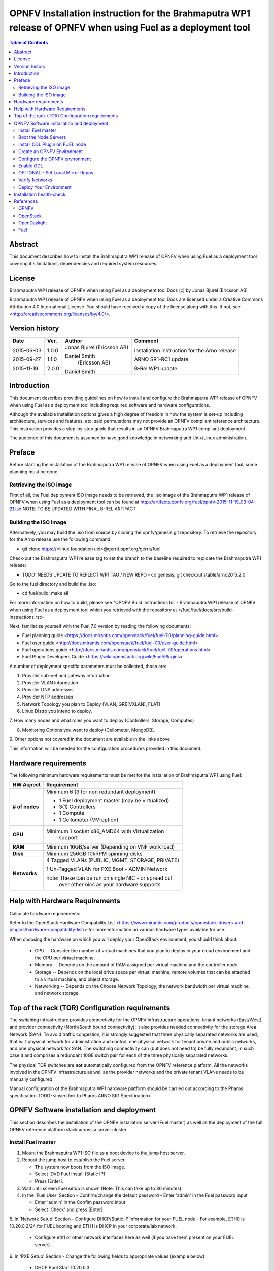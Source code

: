 =============================================================================================================
OPNFV Installation instruction for the Brahmaputra WP1 release of OPNFV when using Fuel as a deployment tool
=============================================================================================================

.. contents:: Table of Contents
   :backlinks: none

Abstract
========
This document describes how to install the Brahmaputra WP1 release of
OPNFV when using Fuel as a deployment tool covering it's limitations,
dependencies and required system resources.

License
=======
Brahmaputra WP1 release of OPNFV when using Fuel as a deployment tool
Docs (c) by Jonas Bjurel (Ericsson AB)

Brahmaputra WP1 release of OPNFV when using Fuel as a deployment tool
Docs are licensed under a Creative Commons Attribution 4.0
International License. You should have received a copy of the license
along with this. If not, see
<http://creativecommons.org/licenses/by/4.0/>.

Version history
===============
+--------------------+--------------------+--------------------+--------------------+
| **Date**           | **Ver.**           | **Author**         | **Comment**        |
|                    |                    |                    |                    |
+--------------------+--------------------+--------------------+--------------------+
| 2015-06-03         | 1.0.0              | Jonas Bjurel       | Installation       |
|                    |                    | (Ericsson AB)      | instruction for    |
|                    |                    |                    | the Arno release   |
|		     |                    |                    |                    |
| 2015-09-27	     | 1.1.0              | Daniel Smith       | ARNO SR1-RC1       |
|                    |                    |  (Ericsson AB)     | update             |
|		     |                    |                    |                    |
|		     |                    |                    |                    |
| 2015-11-19         | 2.0.0              | Daniel Smith       | B-Rel WP1 update   |
|		     |                    |                    |                    |
+--------------------+--------------------+--------------------+--------------------+

Introduction
============

This document describes providing guidelines on how to install and
configure the Brahmaputra WP1 release of OPNFV when using Fuel as a
deployment tool including required software and hardware
configurations.

Although the available installation options gives a high degree of
freedom in how the system is set-up including architecture, services
and features, etc. said permutations may not provide an OPNFV
compliant reference architecture. This instruction provides a
step-by-step guide that results in an OPNFV Brahmaputra WP1 compliant
deployment.

The audience of this document is assumed to have good knowledge in
networking and Unix/Linux administration.

Preface
=======
Before starting the installation of the Brahmaputra WP1 release of
OPNFV when using Fuel as a deployment tool, some planning must be
done.

Retrieving the ISO image
------------------------

First of all, the Fuel deployment ISO image needs to be retrieved, the
.iso image of the Brahmaputra WP1 release of OPNFV when using Fuel as
a deployment tool can be found at
http://artifacts.opnfv.org/fuel/opnfv-2015-11-19_03-04-21.iso   NOTE:
TO BE UPDATED WITH FINAL B-REL ARTIFACT


Building the ISO image
----------------------


Alternatively, you may build the .iso from source by cloning the
opnfv/genesis git repository.  To retrieve the repository for the Arno
release use the following command:

- git clone https://<linux foundation uid>@gerrit.opnf.org/gerrit/fuel

Check-out the Brahmaputra WP1 release tag to set the branch to the
baseline required to replicate the Brahmaputra WP1 release:

- TODO: NEEDS UPDATE TO REFLECT WP1 TAG / NEW REPO - cd genesis; git
  checkout stable/arno2015.2.0

Go to the fuel directory and build the .iso:

- cd fuel/build; make all

For more information on how to build, please see "OPNFV Build
instructions for - Brahmaputra WP1 release of OPNFV when using Fuel as
a deployment tool which you retrieved with the repository at
</fuel/fuel/docs/src/build-instructions.rst>

Next, familiarize yourself with the Fuel 7.0 version by reading the
following documents:

- Fuel planning guide
  <https://docs.mirantis.com/openstack/fuel/fuel-7.0/planning-guide.html>

- Fuel user guide
  <http://docs.mirantis.com/openstack/fuel/fuel-7.0/user-guide.html>

- Fuel operations guide
  <http://docs.mirantis.com/openstack/fuel/fuel-7.0/operations.html>

- Fuel Plugin Developers Guide <https://wiki.openstack.org/wiki/Fuel/Plugins>

A number of deployment specific parameters must be collected, those are:

1.     Provider sub-net and gateway information

2.     Provider VLAN information

3.     Provider DNS addresses

4.     Provider NTP addresses

5.     Network Topology you plan to Deploy (VLAN, GRE(VXLAN), FLAT)

6.     Linux Distro you intend to deploy.

7.     How many nodes and what roles you want to deploy (Controllers,
Storage, Computes)

8.     Monitoring Options you want to deploy (Ceilometer, MongoDB).

9.     Other options not covered in the document are available in the
links above


This information will be needed for the configuration procedures
provided in this document.

Hardware requirements
=====================

The following minimum hardware requirements must be met for the
installation of Brahmaputra WP1 using Fuel:

+--------------------+------------------------------------------------------+
| **HW Aspect**      | **Requirement**                                      |
|                    |                                                      |
+--------------------+------------------------------------------------------+
| **# of nodes**     | Minimum 6 (3 for non redundant deployment):          |
|                    |                                                      |
|                    | - 1 Fuel deployment master (may be virtualized)      |
|                    |                                                      |
|                    | - 3(1) Controllers                                   |
|                    |                                                      |
|                    | - 1 Compute                                          |
|                    |                                                      |
|                    | - 1 Ceilometer (VM option)                           |
+--------------------+------------------------------------------------------+
| **CPU**            | Minimum 1 socket x86_AMD64 with Virtualization       |
|                    |   support                                            |
+--------------------+------------------------------------------------------+
| **RAM**            | Minimum 16GB/server (Depending on VNF work load)     |
|                    |                                                      |
+--------------------+------------------------------------------------------+
| **Disk**           | Minimum 256GB 10kRPM spinning disks                  |
|                    |                                                      |
+--------------------+------------------------------------------------------+
| **Networks**       | 4 Tagged VLANs (PUBLIC, MGMT, STORAGE, PRIVATE)      |
|                    |                                                      |
|                    | 1 Un-Tagged VLAN for PXE Boot - ADMIN Network        |
|                    |                                                      |
|                    | note: These can be run on single NIC - or spread out |
|                    |  over other nics as your hardware supports           |
+--------------------+------------------------------------------------------+

Help with Hardware Requirements
===============================


Calculate hardware requirements:

Refer to the OpenStack Hardware Compability List
<https://www.mirantis.com/products/openstack-drivers-and-plugins/hardware-compatibility-list/>
for more information on various hardware types available for use.

When choosing the hardware on which you will deploy your OpenStack
environment, you should think about:

        - CPU -- Consider the number of virtual machines that you plan
          to deploy in your cloud environment and the CPU per virtual
          machine.
        - Memory -- Depends on the amount of RAM assigned per virtual
          machine and the controller node.
        - Storage -- Depends on the local drive space per virtual
          machine, remote volumes that can be attached to a virtual
          machine, and object storage.
        - Networking -- Depends on the Choose Network Topology, the
          network bandwidth per virtual machine, and network storage.


Top of the rack (TOR) Configuration requirements
================================================

The switching infrastructure provides connectivity for the OPNFV
infrastructure operations, tenant networks (East/West) and provider
connectivity (North/South bound connectivity); it also provides needed
connectivity for the storage Area Network (SAN). To avoid traffic
congestion, it is strongly suggested that three physically separated
networks are used, that is: 1 physical network for administration and
control, one physical network for tenant private and public networks,
and one physical network for SAN. The switching connectivity can (but
does not need to) be fully redundant, in such case it and comprises a
redundant 10GE switch pair for each of the three physically separated
networks.

The physical TOR switches are **not** automatically configured from
the OPNFV reference platform. All the networks involved in the OPNFV
infrastructure as well as the provider networks and the private tenant
VLANs needs to be manually configured.

Manual configuration of the Brahmaputra WP1 hardware platform should
be carried out according to the Pharos specification TODO-<insert link
to Pharos ARNO SR1 Specification>

OPNFV Software installation and deployment
==========================================

This section describes the installation of the OPNFV installation
server (Fuel master) as well as the deployment of the full OPNFV
reference platform stack across a server cluster.

Install Fuel master
-------------------
1. Mount the Brahmaputra WP1 ISO file as a boot device to the jump host server.

2. Reboot the jump host to establish the Fuel server.

   - The system now boots from the ISO image.

   - Select 'DVD Fuel Install (Static IP)'

   - Press [Enter].

3. Wait until screen Fuel setup is shown (Note: This can take up to 30 minutes).

4. In the 'Fuel User' Section - Confirm/change the default password
   - Enter 'admin' in the Fuel password input

   - Enter 'admin' in the Confim password input

   - Select 'Check' and press [Enter]

5. In 'Network Setup' Section - Configure DHCP/Static IP information
for your FUEL node - For example, ETH0 is 10.20.0.2/24 for FUEL
booting and ETH1 is DHCP in your corporate/lab network.

   - Configure eth1 or other network interfaces here as well (if you
     have them present on your FUEL server).

6. In 'PXE Setup' Section - Change the following fields to appropriate
values (example below):

   - DHCP Pool Start 10.20.0.3

   - DHCP Pool End 10.20.0.254

   - DHCP Pool Gateway  10.20.0.2 (ip of Fuel node)

7. In 'DNS & Hostname' - Change the following fields to appropriate values:

   - Hostname <OPNFV Region name>-fuel

   - Domain <Domain Name>

   - Search Domain <Search Domain Name>

   - External DNS

   - Hostname to test DNS <Hostname to test DNS>

   - Select 'Check' and press [Enter]


8. OPTION TO ENABLE PROXY SUPPORT - In 'Bootstrap Image', edit the
following fields to define a proxy.

        NOTE: cannot be used in tandem with local repo support
        NOTE: not tested with ODL for support (plugin)

   - Navigate to 'HTTP proxy' and input your http proxy address

   - Select 'Check' and press [Enter]


9. In 'Time Sync' Section - Change the following fields to appropriate values:

   - NTP Server 1 <Customer NTP server 1>

   - NTP Server 2 <Customer NTP server 2>

   - NTP Server 3 <Customer NTP server 3>

10. Start the installation.

   - Select Quit Setup and press Save and Quit.

   - Installation starts, wait until a screen with logon credentials is shown.


Boot the Node Servers
---------------------

After the Fuel Master node has rebooted from the above step and is at
the login prompt, you should boot the Node Servers (Your
Compute/Control/Storage blades (nested or real)) with a PXE Booting
Scheme so that the FUEL
Master can pick them up for control.

11. Enable PXE booting

    - For every controller and compute server: enable PXE Booting as
      the first boot device in the BIOS boot order menu and hard disk
      as the second boot device in the same menu.

12. Reboot all the control and compute blades.

13. Wait for the availability of nodes showing up in the Fuel GUI.

    - Connect to the FUEL UI via the URL provided in the Console
      (default: http://10.20.0.2:8000)

    - Wait until all nodes are displayed in top right corner of the
      Fuel GUI: <total number of server> TOTAL NODES and <total number
      of servers> UNALLOCATED NODES.



Install ODL Plugin on FUEL node
-------------------------------

NOTE: CURRENTLY DISABLED IN B-REL WP1

14. SSH to your FUEL node   (e.g. root@10.20.0.2  pwd: r00tme)

15. Verify the plugin exists at /opt/opnfv/opendaylight-0.6-0.6.1-1.noarch.rpm

16. Install the plugin with the command

    - "fuel plugins --install /opt/opnfv/opendaylight-0.6-0.6.1-1.noarch.rpm"

    - Expected output: "Plugin opendaylight-0.6-0.6.1-1.noarch.rpm was
      successfully installed."


Create an OPNFV Environment
---------------------------

17. Connect to Fuel WEB UI with a browser towards port http://<ip of
fuel server>:8000 (login admin/admin)

18. Create and name a new OpenStack environment, to be installed.

19. Select <Kilo on Ubuntu 14.04> and press "Next"

20. Select compute virtulization method.

    - Select KVM as hypervisor (or one of your choosing) and press "Next"

18. Select network mode.

    - Select Neutron with GRE segmentation and press "Next"

        Note: Required if using the ODL plugin

19. Select Storage Back-ends.

    - Select "Yes, use Ceph" if you intend to deploy Ceph Backends and
      press "Next"

20. Select additional services you wish to install.

    - Check option <Install Celiometer (OpenStack Telemetry)> and press "Next"
        Note: If you use Ceilometer and you only have 5 nodes, you may
        have to run in a 3/1/1 (controller/ceilo-mongo/compute)
        configuration. Suggest adding more compute nodes

21. Create the new environment.

    - Click "Create" Button

Configure the OPNFV environment
-------------------------------

22. Enable PXE booting (if you haven't done this already)

    - For every controller and compute server: enable PXE Booting as
      the first boot device in the BIOS boot order menu and hard disk
      as the second boot device in the same menu.

23. Wait for the availability of nodes showing up in the Fuel GUI.

    - Wait until all nodes are displayed in top right corner of the
      Fuel GUI: <total number of server> TOTAL NODES and <total number
      of servers> UNALLOCATED NODES.

24. Open the environment you previously created.

25. Open the networks tab.

26. Update the Public network configuration.

    Change the following fields to appropriate values:

    - IP Range Start to <Public IP Address start>

    - IP Range End to <Public IP Address end>

    - CIDR to <CIDR for Public IP Addresses>

    - Check VLAN tagging.

    - Set appropriate VLAN id.

    - Gateway to <Gateway for Public IP Addresses>

    - Set floating ip ranges


27. Update the Storage Network Configuration

    - Set CIDR to appropriate value  (default 192.168.1.0/24)

    - Set vlan to appropriate value  (default 102)

28. Update the Management network configuration.

    - Set CIDR to appropriate value (default 192.168.0.0/24)

    - Check VLAN tagging.

    - Set appropriate VLAN id. (default 101)

29. Update the Private Network Information

    - Set CIDR to appropriate value (default 192.168.2.0/24

    - Check and set VLAN tag appropriately (default 103)

30. Update the Neutron L3 configuration.

    - Set Internal network CIDR to an appropriate value

    - Set Internal network gateway to an appropriate value

    - Set Guest OS DNS Server values appropriately

31. Save Settings.

32. Click on the "Nodes" Tab in the FUEL WEB UI.

33. Assign roles.

    - Click on "+Add Nodes" button

    - Check "Controller" and the "Storage-Ceph OSD"  in the Assign Roles Section

    - Check the 3 Nodes you want to act as Controllers from the bottom half of the screen

    - Click <Apply Changes>.

    - Click on "+Add Nodes" button

    - Check "Compute" in the Assign Roles Section

    - Check the Nodes that you want to act as Computes from the bottom half of the screen

    - Click <Apply Changes>.


34. Configure interfaces.

    - Check Select <All> to select all nodes with Control, Telemetry,
      MongoDB and Compute node roles.

    - Click <Configure Interfaces>

    - Screen Configure interfaces on number of <number of nodes> nodes is shown.

    - Assign interfaces (bonded) for mgmt-, admin-, private-, public-
      and storage networks

           Note: Set MTU level to at least MTU=1458 (recommended
           MTU=1450 for SDN over VXLAN Usage) for each network if you
           using ODL plugin

    - Click Apply

Enable ODL
----------

TODO: NOT UPDATED YET FOR WP1 - NOT AVAILABLE AT TIME OF EDIT

35. In the FUEL UI of your Enviornment, click the "Settings" Tab

    - Enable OpenStack debug logging (in the Common Section) - optional

    - Check the OpenDaylight Lithium Plugin Section

    - Check to enable VXLAN

    - Modify VNI and Port Range if desired

    - Click "Save Settings" at the bottom to Save.


OPTIONAL - Set Local Mirror Repos
---------------------------------

The following steps can be executed if you are in an environment with
no connection to the internet. The Fuel server delivers a local repo
that can be used for installation / deployment of openstack.

36.  In the Fuel UI of your Environment, click the Settings Tab and
scroll to the Repositories Section.

   - Replace the URI values for the "Name" values outlined below:

   - "ubuntu" URI="deb http://<ip-of-fuel-server>:8080/ubuntu-part trusty main"
   - "ubuntu-security" URI="deb
     http://<ip-of-fuel-server>:8080/ubuntu-part trusty main"
   - "ubuntu-updates" URI="deb
     http://<ip-of-fuel-server>:8080/ubuntu-part trusty main"
   - "mos-updates"  URI="deb
     http://<ip-of-fuel-server>:8080/mos-ubuntu mos6.1-updates main
     restricted"
   - "mos-security" URI="deb
     http://<ip-of-fuel-server>:8080/mos-ubuntu mos6.1-security main
     restricted"
   - "mos-holdback" URI="deb
     http://<ip-of-fuel-server>:8080/mos-ubuntu mos6.1-holdback main
     restricted"

   - Click "Save Settings" at the bottom to Save your changes

Verify Networks
---------------

Its is important that Verify Networks be done as it will ensure that
you can not only communicate on the networks you have setup, but can
fetch the packages needed for a succesful deployment.

37.  From the FUEL UI in your Environment, Select the Networks Tab

   - At the bottom of the page, Select "Verify Networks"

   - Continue to fix your topology (physical switch, etc) until the
     "Verification Succeeded - Your network is configured correctly"
     message is shown

Deploy Your Environment
-----------------------

38. Deploy the environment.

    In the Fuel GUI, click on the Dashboard Tab.

    - Click on 'Deploy Changes' in the 'Ready to Deploy?' Section

    - Examine any information notice that pops up and click 'Deploy'

    Wait for your deployment to complete, you can view the 'Dashboard'
    Tag to see the progress and status of your deployment.

Installation health-check
=========================

39. Perform system health-check

    - Click the "Health Check" tab inside your Environment in the FUEL Web UI

    - Check "Select All" and Click "Run Tests"

        Note: Live-Migraition test will fail (Bug in ODL currently),
        you can skip this test in the list if you choose to not see
        the error message, simply uncheck it in the list

    - Allow tests to run and investigate results where appropriate

40. Verify that the OpenDaylight GUI is accessible

TODO: Not available for WP1 Update at time of writing

Point your browser to the following URL:
http://{Controller-VIP}:8181/index.html> and login:

    - Username: admin
    - Password: admin

References
==========

OPNFV
-----

`OPNFV Home Page <www.opnfv.org>`_

`OPNFV Genesis project page <https://wiki.opnfv.org/get_started>`_

OpenStack
---------

`OpenStack Kilo Release artifacts <http://www.openstack.org/software/kilo>`_

`OpenStack documentation <http://docs.openstack.org>`_

OpenDaylight
------------

`OpenDaylight artifacts <http://www.opendaylight.org/software/downloads>`_

Fuel
----

`Fuel documentation <https://wiki.openstack.org/wiki/Fuel>`_

:Authors: Daniel Smith (Ericsson AB)
:Version: 2.0.0

**Documentation tracking**

Revision: _sha1_

Build date: _date
